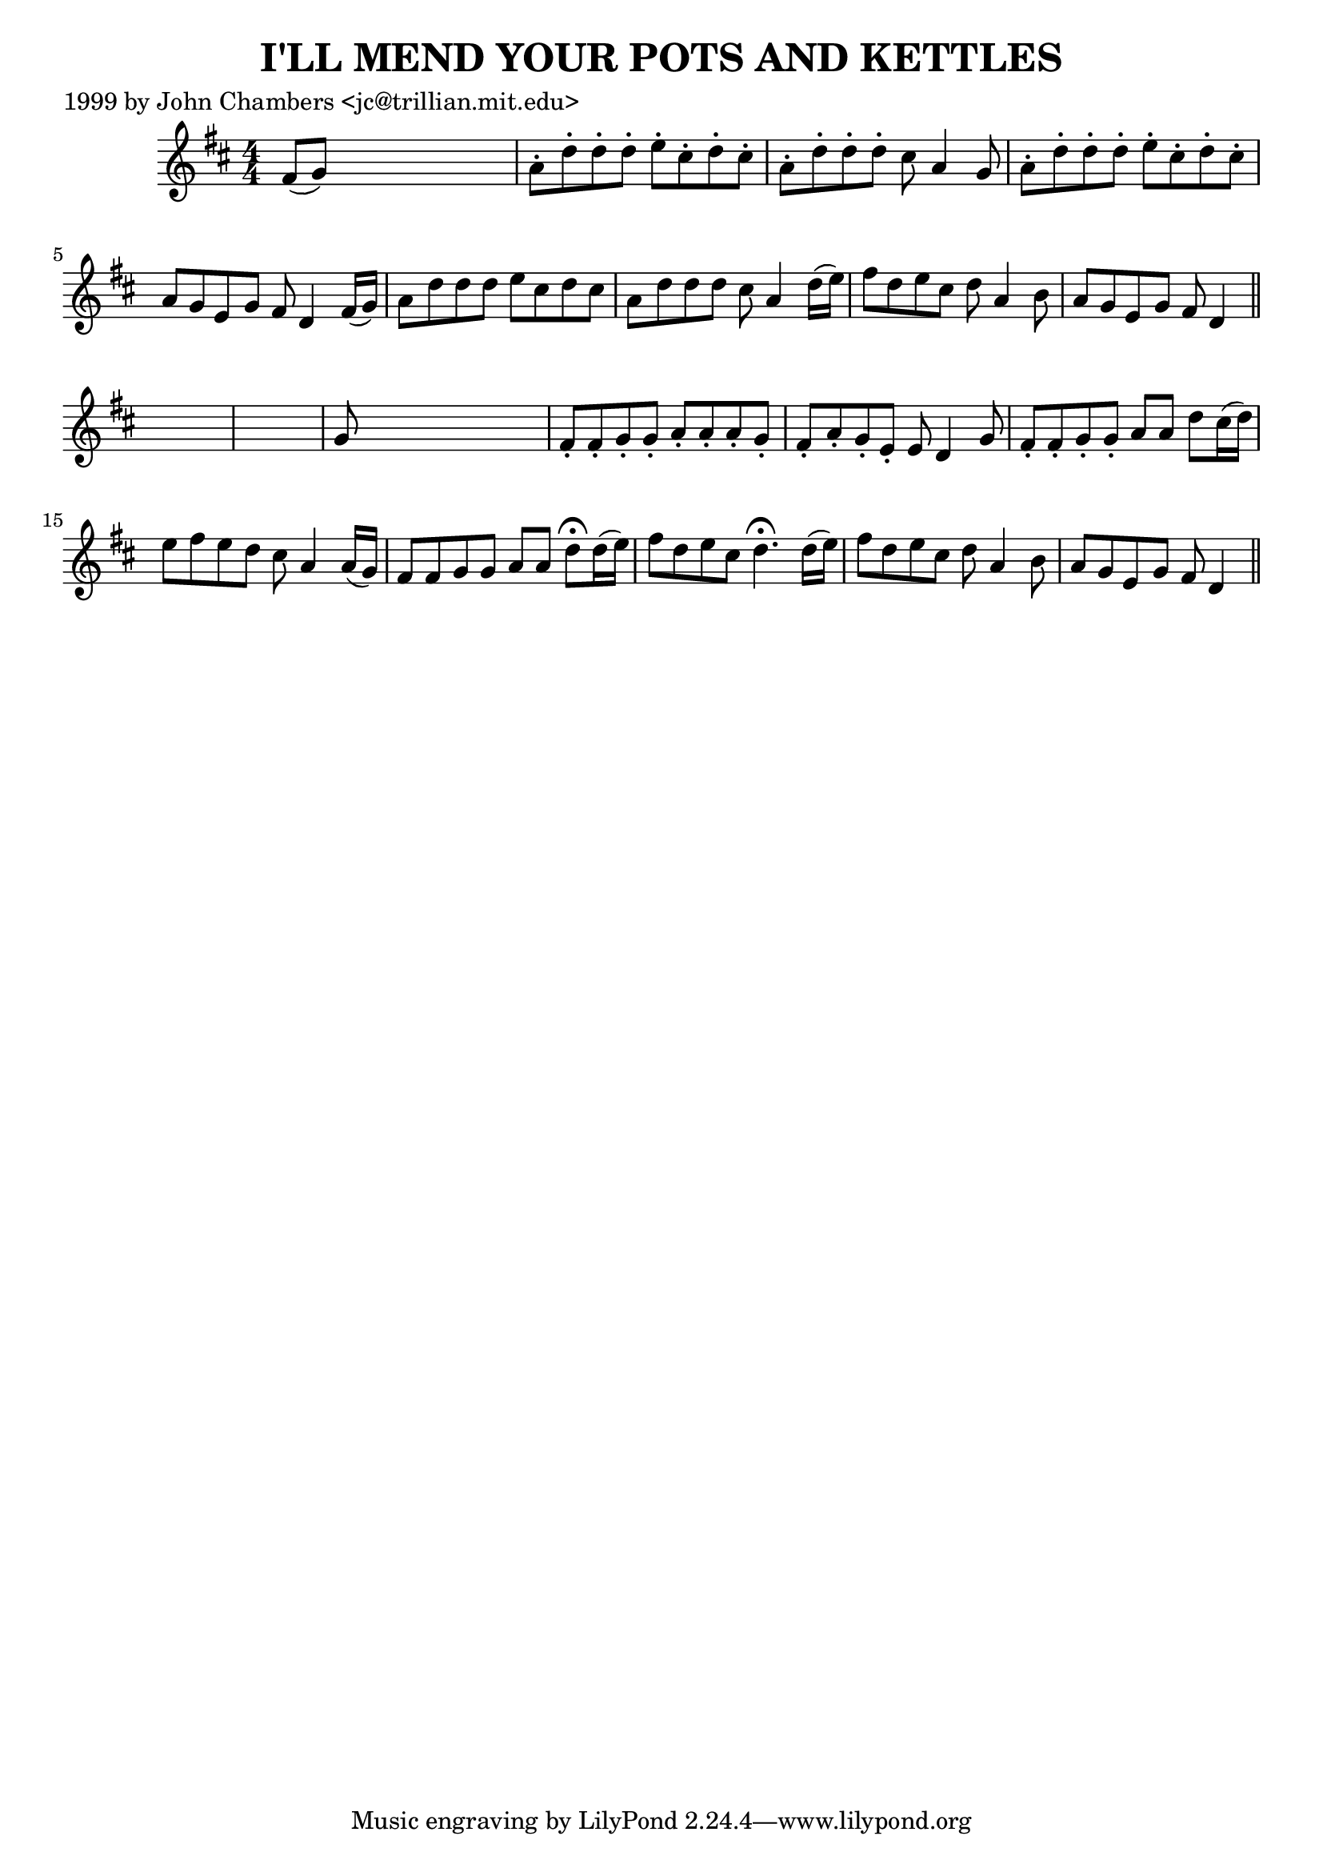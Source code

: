 
\version "2.16.2"
% automatically converted by musicxml2ly from xml/0057_jc.xml

%% additional definitions required by the score:
\language "english"


\header {
    poet = "1999 by John Chambers <jc@trillian.mit.edu>"
    encoder = "abc2xml version 63"
    encodingdate = "2015-01-25"
    title = "I'LL MEND YOUR POTS AND KETTLES"
    }

\layout {
    \context { \Score
        autoBeaming = ##f
        }
    }
PartPOneVoiceOne =  \relative fs' {
    \key d \major \numericTimeSignature\time 4/4 fs8 ( [ g8 ) ] s2. | % 2
    a8 -. [ d8 -. d8 -. d8 -. ] e8 -. [ cs8 -. d8 -. cs8 -. ] | % 3
    a8 -. [ d8 -. d8 -. d8 -. ] cs8 a4 g8 | % 4
    a8 -. [ d8 -. d8 -. d8 -. ] e8 -. [ cs8 -. d8 -. cs8 -. ] | % 5
    a8 [ g8 e8 g8 ] fs8 d4 fs16 ( [ g16 ) ] | % 6
    a8 [ d8 d8 d8 ] e8 [ cs8 d8 cs8 ] | % 7
    a8 [ d8 d8 d8 ] cs8 a4 d16 ( [ e16 ) ] | % 8
    fs8 [ d8 e8 cs8 ] d8 a4 b8 | % 9
    a8 [ g8 e8 g8 ] fs8 d4 \bar "||"
    s8*9 | % 11
    g8 s8*7 | % 12
    fs8 -. [ fs8 -. g8 -. g8 -. ] a8 -. [ a8 -. a8 -. g8 -. ] | % 13
    fs8 -. [ a8 -. g8 -. e8 -. ] e8 d4 g8 | % 14
    fs8 -. [ fs8 -. g8 -. g8 -. ] a8 [ a8 ] d8 [ cs16 ( d16 ) ] | % 15
    e8 [ fs8 e8 d8 ] cs8 a4 a16 ( [ g16 ) ] | % 16
    fs8 [ fs8 g8 g8 ] a8 [ a8 ] d8 ^\fermata [ d16 ( e16 ) ] | % 17
    fs8 [ d8 e8 cs8 ] d4. ^\fermata d16 ( [ e16 ) ] | % 18
    fs8 [ d8 e8 cs8 ] d8 a4 b8 | % 19
    a8 [ g8 e8 g8 ] fs8 d4 \bar "||"
    }


% The score definition
\score {
    <<
        \new Staff <<
            \context Staff << 
                \context Voice = "PartPOneVoiceOne" { \PartPOneVoiceOne }
                >>
            >>
        
        >>
    \layout {}
    % To create MIDI output, uncomment the following line:
    %  \midi {}
    }

